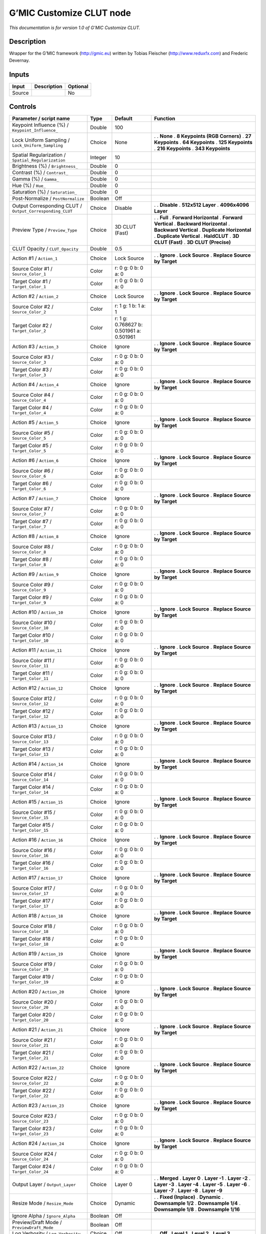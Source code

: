 .. _eu.gmic.CustomizeCLUT:

G’MIC Customize CLUT node
=========================

*This documentation is for version 1.0 of G’MIC Customize CLUT.*

Description
-----------

Wrapper for the G’MIC framework (http://gmic.eu) written by Tobias Fleischer (http://www.reduxfx.com) and Frederic Devernay.

Inputs
------

====== =========== ========
Input  Description Optional
====== =========== ========
Source             No
====== =========== ========

Controls
--------

.. tabularcolumns:: |>{\raggedright}p{0.2\columnwidth}|>{\raggedright}p{0.06\columnwidth}|>{\raggedright}p{0.07\columnwidth}|p{0.63\columnwidth}|

.. cssclass:: longtable

========================================================= ======= ======================================== ===============================
Parameter / script name                                   Type    Default                                  Function
========================================================= ======= ======================================== ===============================
Keypoint Influence (%) / ``Keypoint_Influence_``          Double  100                                       
Lock Uniform Sampling / ``Lock_Uniform_Sampling``         Choice  None                                     .  
                                                                                                           . **None**
                                                                                                           . **8 Keypoints (RGB Corners)**
                                                                                                           . **27 Keypoints**
                                                                                                           . **64 Keypoints**
                                                                                                           . **125 Keypoints**
                                                                                                           . **216 Keypoints**
                                                                                                           . **343 Keypoints**
Spatial Regularization / ``Spatial_Regularization``       Integer 10                                        
Brightness (%) / ``Brightness_``                          Double  0                                         
Contrast (%) / ``Contrast_``                              Double  0                                         
Gamma (%) / ``Gamma_``                                    Double  0                                         
Hue (%) / ``Hue_``                                        Double  0                                         
Saturation (%) / ``Saturation_``                          Double  0                                         
Post-Normalize / ``PostNormalize``                        Boolean Off                                       
Output Corresponding CLUT / ``Output_Corresponding_CLUT`` Choice  Disable                                  .  
                                                                                                           . **Disable**
                                                                                                           . **512x512 Layer**
                                                                                                           . **4096x4096 Layer**
Preview Type / ``Preview_Type``                           Choice  3D CLUT (Fast)                           .  
                                                                                                           . **Full**
                                                                                                           . **Forward Horizontal**
                                                                                                           . **Forward Vertical**
                                                                                                           . **Backward Horizontal**
                                                                                                           . **Backward Vertical**
                                                                                                           . **Duplicate Horizontal**
                                                                                                           . **Duplicate Vertical**
                                                                                                           . **HaldCLUT**
                                                                                                           . **3D CLUT (Fast)**
                                                                                                           . **3D CLUT (Precise)**
CLUT Opacity / ``CLUT_Opacity``                           Double  0.5                                       
Action #1 / ``Action_1``                                  Choice  Lock Source                              .  
                                                                                                           . **Ignore**
                                                                                                           . **Lock Source**
                                                                                                           . **Replace Source by Target**
Source Color #1 / ``Source_Color_1``                      Color   r: 0 g: 0 b: 0 a: 0                       
Target Color #1 / ``Target_Color_1``                      Color   r: 0 g: 0 b: 0 a: 0                       
Action #2 / ``Action_2``                                  Choice  Lock Source                              .  
                                                                                                           . **Ignore**
                                                                                                           . **Lock Source**
                                                                                                           . **Replace Source by Target**
Source Color #2 / ``Source_Color_2``                      Color   r: 1 g: 1 b: 1 a: 1                       
Target Color #2 / ``Target_Color_2``                      Color   r: 1 g: 0.768627 b: 0.501961 a: 0.501961  
Action #3 / ``Action_3``                                  Choice  Ignore                                   .  
                                                                                                           . **Ignore**
                                                                                                           . **Lock Source**
                                                                                                           . **Replace Source by Target**
Source Color #3 / ``Source_Color_3``                      Color   r: 0 g: 0 b: 0 a: 0                       
Target Color #3 / ``Target_Color_3``                      Color   r: 0 g: 0 b: 0 a: 0                       
Action #4 / ``Action_4``                                  Choice  Ignore                                   .  
                                                                                                           . **Ignore**
                                                                                                           . **Lock Source**
                                                                                                           . **Replace Source by Target**
Source Color #4 / ``Source_Color_4``                      Color   r: 0 g: 0 b: 0 a: 0                       
Target Color #4 / ``Target_Color_4``                      Color   r: 0 g: 0 b: 0 a: 0                       
Action #5 / ``Action_5``                                  Choice  Ignore                                   .  
                                                                                                           . **Ignore**
                                                                                                           . **Lock Source**
                                                                                                           . **Replace Source by Target**
Source Color #5 / ``Source_Color_5``                      Color   r: 0 g: 0 b: 0 a: 0                       
Target Color #5 / ``Target_Color_5``                      Color   r: 0 g: 0 b: 0 a: 0                       
Action #6 / ``Action_6``                                  Choice  Ignore                                   .  
                                                                                                           . **Ignore**
                                                                                                           . **Lock Source**
                                                                                                           . **Replace Source by Target**
Source Color #6 / ``Source_Color_6``                      Color   r: 0 g: 0 b: 0 a: 0                       
Target Color #6 / ``Target_Color_6``                      Color   r: 0 g: 0 b: 0 a: 0                       
Action #7 / ``Action_7``                                  Choice  Ignore                                   .  
                                                                                                           . **Ignore**
                                                                                                           . **Lock Source**
                                                                                                           . **Replace Source by Target**
Source Color #7 / ``Source_Color_7``                      Color   r: 0 g: 0 b: 0 a: 0                       
Target Color #7 / ``Target_Color_7``                      Color   r: 0 g: 0 b: 0 a: 0                       
Action #8 / ``Action_8``                                  Choice  Ignore                                   .  
                                                                                                           . **Ignore**
                                                                                                           . **Lock Source**
                                                                                                           . **Replace Source by Target**
Source Color #8 / ``Source_Color_8``                      Color   r: 0 g: 0 b: 0 a: 0                       
Target Color #8 / ``Target_Color_8``                      Color   r: 0 g: 0 b: 0 a: 0                       
Action #9 / ``Action_9``                                  Choice  Ignore                                   .  
                                                                                                           . **Ignore**
                                                                                                           . **Lock Source**
                                                                                                           . **Replace Source by Target**
Source Color #9 / ``Source_Color_9``                      Color   r: 0 g: 0 b: 0 a: 0                       
Target Color #9 / ``Target_Color_9``                      Color   r: 0 g: 0 b: 0 a: 0                       
Action #10 / ``Action_10``                                Choice  Ignore                                   .  
                                                                                                           . **Ignore**
                                                                                                           . **Lock Source**
                                                                                                           . **Replace Source by Target**
Source Color #10 / ``Source_Color_10``                    Color   r: 0 g: 0 b: 0 a: 0                       
Target Color #10 / ``Target_Color_10``                    Color   r: 0 g: 0 b: 0 a: 0                       
Action #11 / ``Action_11``                                Choice  Ignore                                   .  
                                                                                                           . **Ignore**
                                                                                                           . **Lock Source**
                                                                                                           . **Replace Source by Target**
Source Color #11 / ``Source_Color_11``                    Color   r: 0 g: 0 b: 0 a: 0                       
Target Color #11 / ``Target_Color_11``                    Color   r: 0 g: 0 b: 0 a: 0                       
Action #12 / ``Action_12``                                Choice  Ignore                                   .  
                                                                                                           . **Ignore**
                                                                                                           . **Lock Source**
                                                                                                           . **Replace Source by Target**
Source Color #12 / ``Source_Color_12``                    Color   r: 0 g: 0 b: 0 a: 0                       
Target Color #12 / ``Target_Color_12``                    Color   r: 0 g: 0 b: 0 a: 0                       
Action #13 / ``Action_13``                                Choice  Ignore                                   .  
                                                                                                           . **Ignore**
                                                                                                           . **Lock Source**
                                                                                                           . **Replace Source by Target**
Source Color #13 / ``Source_Color_13``                    Color   r: 0 g: 0 b: 0 a: 0                       
Target Color #13 / ``Target_Color_13``                    Color   r: 0 g: 0 b: 0 a: 0                       
Action #14 / ``Action_14``                                Choice  Ignore                                   .  
                                                                                                           . **Ignore**
                                                                                                           . **Lock Source**
                                                                                                           . **Replace Source by Target**
Source Color #14 / ``Source_Color_14``                    Color   r: 0 g: 0 b: 0 a: 0                       
Target Color #14 / ``Target_Color_14``                    Color   r: 0 g: 0 b: 0 a: 0                       
Action #15 / ``Action_15``                                Choice  Ignore                                   .  
                                                                                                           . **Ignore**
                                                                                                           . **Lock Source**
                                                                                                           . **Replace Source by Target**
Source Color #15 / ``Source_Color_15``                    Color   r: 0 g: 0 b: 0 a: 0                       
Target Color #15 / ``Target_Color_15``                    Color   r: 0 g: 0 b: 0 a: 0                       
Action #16 / ``Action_16``                                Choice  Ignore                                   .  
                                                                                                           . **Ignore**
                                                                                                           . **Lock Source**
                                                                                                           . **Replace Source by Target**
Source Color #16 / ``Source_Color_16``                    Color   r: 0 g: 0 b: 0 a: 0                       
Target Color #16 / ``Target_Color_16``                    Color   r: 0 g: 0 b: 0 a: 0                       
Action #17 / ``Action_17``                                Choice  Ignore                                   .  
                                                                                                           . **Ignore**
                                                                                                           . **Lock Source**
                                                                                                           . **Replace Source by Target**
Source Color #17 / ``Source_Color_17``                    Color   r: 0 g: 0 b: 0 a: 0                       
Target Color #17 / ``Target_Color_17``                    Color   r: 0 g: 0 b: 0 a: 0                       
Action #18 / ``Action_18``                                Choice  Ignore                                   .  
                                                                                                           . **Ignore**
                                                                                                           . **Lock Source**
                                                                                                           . **Replace Source by Target**
Source Color #18 / ``Source_Color_18``                    Color   r: 0 g: 0 b: 0 a: 0                       
Target Color #18 / ``Target_Color_18``                    Color   r: 0 g: 0 b: 0 a: 0                       
Action #19 / ``Action_19``                                Choice  Ignore                                   .  
                                                                                                           . **Ignore**
                                                                                                           . **Lock Source**
                                                                                                           . **Replace Source by Target**
Source Color #19 / ``Source_Color_19``                    Color   r: 0 g: 0 b: 0 a: 0                       
Target Color #19 / ``Target_Color_19``                    Color   r: 0 g: 0 b: 0 a: 0                       
Action #20 / ``Action_20``                                Choice  Ignore                                   .  
                                                                                                           . **Ignore**
                                                                                                           . **Lock Source**
                                                                                                           . **Replace Source by Target**
Source Color #20 / ``Source_Color_20``                    Color   r: 0 g: 0 b: 0 a: 0                       
Target Color #20 / ``Target_Color_20``                    Color   r: 0 g: 0 b: 0 a: 0                       
Action #21 / ``Action_21``                                Choice  Ignore                                   .  
                                                                                                           . **Ignore**
                                                                                                           . **Lock Source**
                                                                                                           . **Replace Source by Target**
Source Color #21 / ``Source_Color_21``                    Color   r: 0 g: 0 b: 0 a: 0                       
Target Color #21 / ``Target_Color_21``                    Color   r: 0 g: 0 b: 0 a: 0                       
Action #22 / ``Action_22``                                Choice  Ignore                                   .  
                                                                                                           . **Ignore**
                                                                                                           . **Lock Source**
                                                                                                           . **Replace Source by Target**
Source Color #22 / ``Source_Color_22``                    Color   r: 0 g: 0 b: 0 a: 0                       
Target Color #22 / ``Target_Color_22``                    Color   r: 0 g: 0 b: 0 a: 0                       
Action #23 / ``Action_23``                                Choice  Ignore                                   .  
                                                                                                           . **Ignore**
                                                                                                           . **Lock Source**
                                                                                                           . **Replace Source by Target**
Source Color #23 / ``Source_Color_23``                    Color   r: 0 g: 0 b: 0 a: 0                       
Target Color #23 / ``Target_Color_23``                    Color   r: 0 g: 0 b: 0 a: 0                       
Action #24 / ``Action_24``                                Choice  Ignore                                   .  
                                                                                                           . **Ignore**
                                                                                                           . **Lock Source**
                                                                                                           . **Replace Source by Target**
Source Color #24 / ``Source_Color_24``                    Color   r: 0 g: 0 b: 0 a: 0                       
Target Color #24 / ``Target_Color_24``                    Color   r: 0 g: 0 b: 0 a: 0                       
Output Layer / ``Output_Layer``                           Choice  Layer 0                                  .  
                                                                                                           . **Merged**
                                                                                                           . **Layer 0**
                                                                                                           . **Layer -1**
                                                                                                           . **Layer -2**
                                                                                                           . **Layer -3**
                                                                                                           . **Layer -4**
                                                                                                           . **Layer -5**
                                                                                                           . **Layer -6**
                                                                                                           . **Layer -7**
                                                                                                           . **Layer -8**
                                                                                                           . **Layer -9**
Resize Mode / ``Resize_Mode``                             Choice  Dynamic                                  .  
                                                                                                           . **Fixed (Inplace)**
                                                                                                           . **Dynamic**
                                                                                                           . **Downsample 1/2**
                                                                                                           . **Downsample 1/4**
                                                                                                           . **Downsample 1/8**
                                                                                                           . **Downsample 1/16**
Ignore Alpha / ``Ignore_Alpha``                           Boolean Off                                       
Preview/Draft Mode / ``PreviewDraft_Mode``                Boolean Off                                       
Log Verbosity / ``Log_Verbosity``                         Choice  Off                                      .  
                                                                                                           . **Off**
                                                                                                           . **Level 1**
                                                                                                           . **Level 2**
                                                                                                           . **Level 3**
========================================================= ======= ======================================== ===============================
